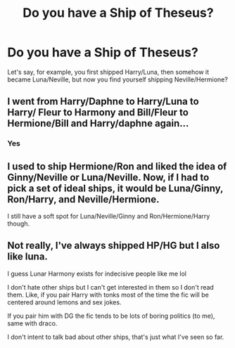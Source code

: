 #+TITLE: Do you have a Ship of Theseus?

* Do you have a Ship of Theseus?
:PROPERTIES:
:Author: fyi1183
:Score: 11
:DateUnix: 1575020935.0
:DateShort: 2019-Nov-29
:FlairText: Discussion
:END:
Let's say, for example, you first shipped Harry/Luna, then somehow it became Luna/Neville, but now you find yourself shipping Neville/Hermione?


** I went from Harry/Daphne to Harry/Luna to Harry/ Fleur to Harmony and Bill/Fleur to Hermione/Bill and Harry/daphne again...
:PROPERTIES:
:Author: Erkkipotter
:Score: 8
:DateUnix: 1575032163.0
:DateShort: 2019-Nov-29
:END:

*** Yes
:PROPERTIES:
:Author: Keephidden
:Score: 2
:DateUnix: 1575057176.0
:DateShort: 2019-Nov-29
:END:


** I used to ship Hermione/Ron and liked the idea of Ginny/Neville or Luna/Neville. Now, if I had to pick a set of ideal ships, it would be Luna/Ginny, Ron/Harry, and Neville/Hermione.

I still have a soft spot for Luna/Neville/Ginny and Ron/Hermione/Harry though.
:PROPERTIES:
:Score: 6
:DateUnix: 1575056337.0
:DateShort: 2019-Nov-29
:END:


** Not really, I've always shipped HP/HG but I also like luna.

I guess Lunar Harmony exists for indecisive people like me lol

I don't hate other ships but I can't get interested in them so I don't read them. Like, if you pair Harry with tonks most of the time the fic will be centered around lemons and sex jokes.

If you pair him with DG the fic tends to be lots of boring politics (to me), same with draco.

I don't intent to talk bad about other ships, that's just what I've seen so far.
:PROPERTIES:
:Author: DEFEATED_GUY
:Score: 2
:DateUnix: 1575077181.0
:DateShort: 2019-Nov-30
:END:
